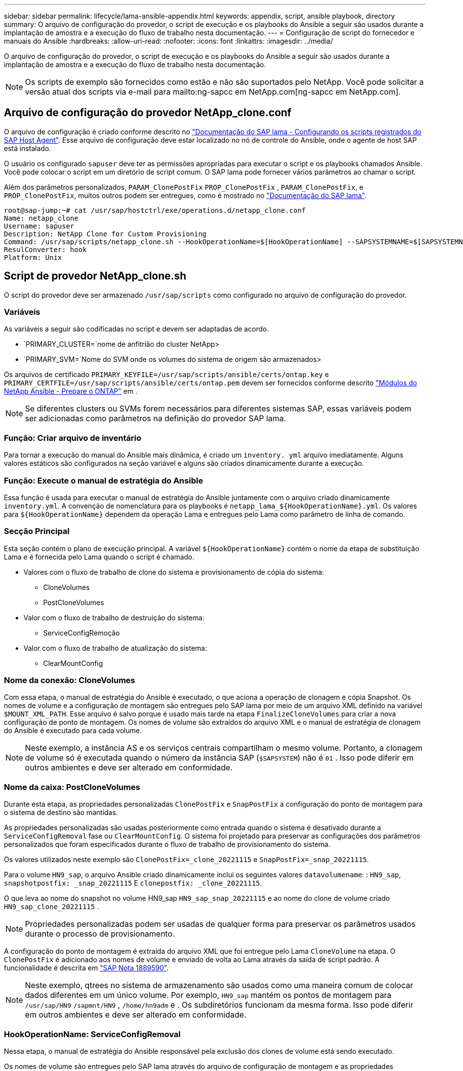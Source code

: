 ---
sidebar: sidebar 
permalink: lifecycle/lama-ansible-appendix.html 
keywords: appendix, script, ansible playbook, directory 
summary: O arquivo de configuração do provedor, o script de execução e os playbooks do Ansible a seguir são usados durante a implantação de amostra e a execução do fluxo de trabalho nesta documentação. 
---
= Configuração de script do fornecedor e manuais do Ansible
:hardbreaks:
:allow-uri-read: 
:nofooter: 
:icons: font
:linkattrs: 
:imagesdir: ../media/


[role="lead"]
O arquivo de configuração do provedor, o script de execução e os playbooks do Ansible a seguir são usados durante a implantação de amostra e a execução do fluxo de trabalho nesta documentação.


NOTE: Os scripts de exemplo são fornecidos como estão e não são suportados pelo NetApp. Você pode solicitar a versão atual dos scripts via e-mail para mailto:ng-sapcc em NetApp.com[ng-sapcc em NetApp.com].



== Arquivo de configuração do provedor NetApp_clone.conf

O arquivo de configuração é criado conforme descrito no https://help.sap.com/doc/700f9a7e52c7497cad37f7c46023b7ff/3.0.11.0/en-US/250dfc5eef4047a38bab466c295d3a49.html["Documentação do SAP lama - Configurando os scripts registrados do SAP Host Agent"^]. Esse arquivo de configuração deve estar localizado no nó de controle do Ansible, onde o agente de host SAP está instalado.

O usuário os configurado `sapuser` deve ter as permissões apropriadas para executar o script e os playbooks chamados Ansible. Você pode colocar o script em um diretório de script comum. O SAP lama pode fornecer vários parâmetros ao chamar o script.

Além dos parâmetros personalizados, `PARAM_ClonePostFix` `PROP_ClonePostFix` , `PARAM_ClonePostFix`, e `PROP_ClonePostFix`, muitos outros podem ser entregues, como é mostrado no https://help.sap.com/doc/700f9a7e52c7497cad37f7c46023b7ff/3.0.11.0/en-US/0148e495174943de8c1c3ee1b7c9cc65.html["Documentação do SAP lama"^].

....
root@sap-jump:~# cat /usr/sap/hostctrl/exe/operations.d/netapp_clone.conf
Name: netapp_clone
Username: sapuser
Description: NetApp Clone for Custom Provisioning
Command: /usr/sap/scripts/netapp_clone.sh --HookOperationName=$[HookOperationName] --SAPSYSTEMNAME=$[SAPSYSTEMNAME] --SAPSYSTEM=$[SAPSYSTEM] --MOUNT_XML_PATH=$[MOUNT_XML_PATH] --PARAM_ClonePostFix=$[PARAM-ClonePostFix] --PARAM_SnapPostFix=$[PARAM-SnapPostFix] --PROP_ClonePostFix=$[PROP-ClonePostFix] --PROP_SnapPostFix=$[PROP-SnapPostFix] --SAP_LVM_SRC_SID=$[SAP_LVM_SRC_SID] --SAP_LVM_TARGET_SID=$[SAP_LVM_TARGET_SID]
ResulConverter: hook
Platform: Unix
....


== Script de provedor NetApp_clone.sh

O script do provedor deve ser armazenado `/usr/sap/scripts` como configurado no arquivo de configuração do provedor.



=== Variáveis

As variáveis a seguir são codificadas no script e devem ser adaptadas de acordo.

* `PRIMARY_CLUSTER=`nome de anfitrião do cluster NetApp>
* `PRIMARY_SVM=`Nome do SVM onde os volumes do sistema de origem são armazenados>


Os arquivos de certificado `PRIMARY_KEYFILE=/usr/sap/scripts/ansible/certs/ontap.key` e `PRIMARY_CERTFILE=/usr/sap/scripts/ansible/certs/ontap.pem` devem ser fornecidos conforme descrito https://github.com/sap-linuxlab/demo.netapp_ontap/blob/main/netapp_ontap.md["Módulos do NetApp Ansible - Prepare o ONTAP"^] em .


NOTE: Se diferentes clusters ou SVMs forem necessários para diferentes sistemas SAP, essas variáveis podem ser adicionadas como parâmetros na definição do provedor SAP lama.



=== Função: Criar arquivo de inventário

Para tornar a execução do manual do Ansible mais dinâmica, é criado um `inventory. yml` arquivo imediatamente. Alguns valores estáticos são configurados na seção variável e alguns são criados dinamicamente durante a execução.



=== Função: Execute o manual de estratégia do Ansible

Essa função é usada para executar o manual de estratégia do Ansible juntamente com o arquivo criado dinamicamente `inventory.yml`. A convenção de nomenclatura para os playbooks é `netapp_lama_${HookOperationName}.yml`. Os valores para `${HookOperationName}` dependem da operação Lama e entregues pelo Lama como parâmetro de linha de comando.



=== Secção Principal

Esta seção contém o plano de execução principal. A variável `${HookOperationName}` contém o nome da etapa de substituição Lama e é fornecida pelo Lama quando o script é chamado.

* Valores com o fluxo de trabalho de clone do sistema e provisionamento de cópia do sistema:
+
** CloneVolumes
** PostCloneVolumes


* Valor com o fluxo de trabalho de destruição do sistema:
+
** ServiceConfigRemoção


* Valor com o fluxo de trabalho de atualização do sistema:
+
** ClearMountConfig






=== Nome da conexão: CloneVolumes

Com essa etapa, o manual de estratégia do Ansible é executado, o que aciona a operação de clonagem e cópia Snapshot. Os nomes de volume e a configuração de montagem são entregues pelo SAP lama por meio de um arquivo XML definido na variável `$MOUNT_XML_PATH`. Esse arquivo é salvo porque é usado mais tarde na etapa `FinalizeCloneVolumes` para criar a nova configuração de ponto de montagem. Os nomes de volume são extraídos do arquivo XML e o manual de estratégia de clonagem do Ansible é executado para cada volume.


NOTE: Neste exemplo, a instância AS e os serviços centrais compartilham o mesmo volume. Portanto, a clonagem de volume só é executada quando o número da instância SAP (`$SAPSYSTEM`) não é `01` . Isso pode diferir em outros ambientes e deve ser alterado em conformidade.



=== Nome da caixa: PostCloneVolumes

Durante esta etapa, as propriedades personalizadas `ClonePostFix` e `SnapPostFix` a configuração do ponto de montagem para o sistema de destino são mantidas.

As propriedades personalizadas são usadas posteriormente como entrada quando o sistema é desativado durante a `ServiceConfigRemoval` fase ou `ClearMountConfig`. O sistema foi projetado para preservar as configurações dos parâmetros personalizados que foram especificados durante o fluxo de trabalho de provisionamento do sistema.

Os valores utilizados neste exemplo são `ClonePostFix=_clone_20221115` e `SnapPostFix=_snap_20221115`.

Para o volume `HN9_sap`, o arquivo Ansible criado dinamicamente inclui os seguintes valores `datavolumename`: : `HN9_sap`, `snapshotpostfix: _snap_20221115` E `clonepostfix: _clone_20221115`.

O que leva ao nome do snapshot no volume HN9_sap `HN9_sap_snap_20221115` e ao nome do clone de volume criado `HN9_sap_clone_20221115` .


NOTE: Propriedades personalizadas podem ser usadas de qualquer forma para preservar os parâmetros usados durante o processo de provisionamento.

A configuração do ponto de montagem é extraída do arquivo XML que foi entregue pelo Lama `CloneVolume` na etapa. O `ClonePostFix` é adicionado aos nomes de volume e enviado de volta ao Lama através da saída de script padrão. A funcionalidade é descrita em https://launchpad.support.sap.com/["SAP Nota 1889590"^].


NOTE: Neste exemplo, qtrees no sistema de armazenamento são usados como uma maneira comum de colocar dados diferentes em um único volume. Por exemplo, `HN9_sap` mantém os pontos de montagem para `/usr/sap/HN9` `/sapmnt/HN9` , `/home/hn9adm` e . Os subdiretórios funcionam da mesma forma. Isso pode diferir em outros ambientes e deve ser alterado em conformidade.



=== HookOperationName: ServiceConfigRemoval

Nessa etapa, o manual de estratégia do Ansible responsável pela exclusão dos clones de volume está sendo executado.

Os nomes de volume são entregues pelo SAP lama através do arquivo de configuração de montagem e as propriedades personalizadas `ClonePostFix` e `SnapPostFix` são usados para entregar os valores dos parâmetros originalmente especificados durante o fluxo de trabalho de provisionamento do sistema (consulte a nota em `HookOperationName = PostCloneVolumes`).

Os nomes de volume são extraídos do arquivo xml, e o manual de estratégia de clonagem do Ansible é executado para cada volume.


NOTE: Neste exemplo, a instância AS e os serviços centrais compartilham o mesmo volume. Portanto, a exclusão de volume só é executada quando o número da instância SAP (`$SAPSYSTEM`) não é `01` . Isso pode diferir em outros ambientes e deve ser alterado em conformidade.



=== Nome da conexão: ClearMountConfig

Nessa etapa, o manual do Ansible, responsável pela exclusão dos clones de volume durante um fluxo de trabalho de atualização do sistema, está sendo executado.

Os nomes de volume são entregues pelo SAP lama através do arquivo de configuração de montagem e as propriedades personalizadas `ClonePostFix` e `SnapPostFix` são usados para entregar os valores dos parâmetros originalmente especificados durante o fluxo de trabalho de provisionamento do sistema.

Os nomes de volume são extraídos do arquivo XML e o manual de estratégia de clonagem do Ansible é executado para cada volume.


NOTE: Neste exemplo, a instância AS e os serviços centrais compartilham o mesmo volume. Portanto, a exclusão de volume só é executada quando o número da instância SAP (`$SAPSYSTEM`) não é `01` . Isso pode diferir em outros ambientes e deve ser alterado em conformidade.

....
root@sap-jump:~# cat /usr/sap/scripts/netapp_clone.sh
#!/bin/bash
#Section - Variables
#########################################
VERSION="Version 0.9"
#Path for ansible play-books
ANSIBLE_PATH=/usr/sap/scripts/ansible
#Values for Ansible Inventory File
PRIMARY_CLUSTER=grenada
PRIMARY_SVM=svm-sap01
PRIMARY_KEYFILE=/usr/sap/scripts/ansible/certs/ontap.key
PRIMARY_CERTFILE=/usr/sap/scripts/ansible/certs/ontap.pem
#Default Variable if PARAM ClonePostFix / SnapPostFix is not maintained in LaMa
DefaultPostFix=_clone_1
#TMP Files - used during execution
YAML_TMP=/tmp/inventory_ansible_clone_tmp_$$.yml
TMPFILE=/tmp/tmpfile.$$
MY_NAME="`basename $0`"
BASE_SCRIPT_DIR="`dirname $0`"
#Sendig Script Version and run options to LaMa Log
echo "[DEBUG]: Running Script $MY_NAME $VERSION"
echo "[DEBUG]: $MY_NAME $@"
#Command declared in the netapp_clone.conf Provider definition
#Command: /usr/sap/scripts/netapp_clone.sh --HookOperationName=$[HookOperationName] --SAPSYSTEMNAME=$[SAPSYSTEMNAME] --SAPSYSTEM=$[SAPSYSTEM] --MOUNT_XML_PATH=$[MOUNT_XML_PATH] --PARAM_ClonePostFix=$[PARAM-ClonePostFix] --PARAM_SnapPostFix=$[PARAM-SnapPostFix] --PROP_ClonePostFix=$[PROP-ClonePostFix] --PROP_SnapPostFix=$[PROP-SnapPostFix] --SAP_LVM_SRC_SID=$[SAP_LVM_SRC_SID] --SAP_LVM_TARGET_SID=$[SAP_LVM_TARGET_SID]
#Reading Input Variables hand over by LaMa
for i in "$@"
do
case $i in
--HookOperationName=*)
HookOperationName="${i#*=}";shift;;
--SAPSYSTEMNAME=*)
SAPSYSTEMNAME="${i#*=}";shift;;
--SAPSYSTEM=*)
SAPSYSTEM="${i#*=}";shift;;
--MOUNT_XML_PATH=*)
MOUNT_XML_PATH="${i#*=}";shift;;
--PARAM_ClonePostFix=*)
PARAM_ClonePostFix="${i#*=}";shift;;
--PARAM_SnapPostFix=*)
PARAM_SnapPostFix="${i#*=}";shift;;
--PROP_ClonePostFix=*)
PROP_ClonePostFix="${i#*=}";shift;;
--PROP_SnapPostFix=*)
PROP_SnapPostFix="${i#*=}";shift;;
--SAP_LVM_SRC_SID=*)
SAP_LVM_SRC_SID="${i#*=}";shift;;
--SAP_LVM_TARGET_SID=*)
SAP_LVM_TARGET_SID="${i#*=}";shift;;
*)
# unknown option
;;
esac
done
#If Parameters not provided by the User - defaulting to DefaultPostFix
if [ -z $PARAM_ClonePostFix ]; then PARAM_ClonePostFix=$DefaultPostFix;fi
if [ -z $PARAM_SnapPostFix ]; then PARAM_SnapPostFix=$DefaultPostFix;fi
#Section - Functions
#########################################
#Function Create (Inventory) YML File
#########################################
create_yml_file()
{
echo "ontapservers:">$YAML_TMP
echo " hosts:">>$YAML_TMP
echo "  ${PRIMARY_CLUSTER}:">>$YAML_TMP
echo "   ansible_host: "'"'$PRIMARY_CLUSTER'"'>>$YAML_TMP
echo "   keyfile: "'"'$PRIMARY_KEYFILE'"'>>$YAML_TMP
echo "   certfile: "'"'$PRIMARY_CERTFILE'"'>>$YAML_TMP
echo "   svmname: "'"'$PRIMARY_SVM'"'>>$YAML_TMP
echo "   datavolumename: "'"'$datavolumename'"'>>$YAML_TMP
echo "   snapshotpostfix: "'"'$snapshotpostfix'"'>>$YAML_TMP
echo "   clonepostfix: "'"'$clonepostfix'"'>>$YAML_TMP
}
#Function run ansible-playbook
#########################################
run_ansible_playbook()
{
echo "[DEBUG]: Running ansible playbook netapp_lama_${HookOperationName}.yml on Volume $datavolumename"
ansible-playbook -i $YAML_TMP $ANSIBLE_PATH/netapp_lama_${HookOperationName}.yml
}
#Section - Main
#########################################
#HookOperationName – CloneVolumes
#########################################
if [ $HookOperationName = CloneVolumes ] ;then
#save mount xml for later usage - used in Section FinalizeCloneVolues to generate the mountpoints
echo "[DEBUG]: saving mount config...."
cp $MOUNT_XML_PATH /tmp/mount_config_${SAPSYSTEMNAME}_${SAPSYSTEM}.xml
#Instance 00 + 01 share the same volumes - clone needs to be done once
if [ $SAPSYSTEM != 01 ]; then
#generating Volume List - assuming usage of qtrees - "IP-Adress:/VolumeName/qtree"
xmlFile=/tmp/mount_config_${SAPSYSTEMNAME}_${SAPSYSTEM}.xml
if [ -e $TMPFILE ];then rm $TMPFILE;fi
numMounts=`xml_grep --count "/mountconfig/mount" $xmlFile | grep "total: " | awk '{ print $2 }'`
i=1
while [ $i -le $numMounts ]; do
     xmllint --xpath "/mountconfig/mount[$i]/exportpath/text()" $xmlFile |awk -F"/" '{print $2}' >>$TMPFILE
i=$((i + 1))
done
DATAVOLUMES=`cat  $TMPFILE |sort -u`
#Create yml file and rund playbook for each volume
for I in $DATAVOLUMES; do
datavolumename="$I"
snapshotpostfix="$PARAM_SnapPostFix"
clonepostfix="$PARAM_ClonePostFix"
create_yml_file
run_ansible_playbook
done
else
echo "[DEBUG]: Doing nothing .... Volume cloned in different Task"
fi
fi
#HookOperationName – PostCloneVolumes
#########################################
if [ $HookOperationName = PostCloneVolumes] ;then
#Reporting Properties back to LaMa Config for Cloned System
echo "[RESULT]:Property:ClonePostFix=$PARAM_ClonePostFix"
echo "[RESULT]:Property:SnapPostFix=$PARAM_SnapPostFix"
#Create MountPoint Config for Cloned Instances and report back to LaMa according to SAP Note: https://launchpad.support.sap.com/#/notes/1889590
echo "MountDataBegin"
echo '<?xml version="1.0" encoding="UTF-8"?>'
echo "<mountconfig>"
xmlFile=/tmp/mount_config_${SAPSYSTEMNAME}_${SAPSYSTEM}.xml
numMounts=`xml_grep --count "/mountconfig/mount" $xmlFile | grep "total: " | awk '{ print $2 }'`
i=1
while [ $i -le $numMounts ]; do
MOUNTPOINT=`xmllint --xpath "/mountconfig/mount[$i]/mountpoint/text()" $xmlFile`;
        EXPORTPATH=`xmllint --xpath "/mountconfig/mount[$i]/exportpath/text()" $xmlFile`;
        OPTIONS=`xmllint --xpath "/mountconfig/mount[$i]/options/text()" $xmlFile`;
#Adopt Exportpath and add Clonepostfix - assuming usage of qtrees - "IP-Adress:/VolumeName/qtree"
TMPFIELD1=`echo $EXPORTPATH|awk -F":/" '{print $1}'`
TMPFIELD2=`echo $EXPORTPATH|awk -F"/" '{print $2}'`
TMPFIELD3=`echo $EXPORTPATH|awk -F"/" '{print $3}'`
EXPORTPATH=$TMPFIELD1":/"${TMPFIELD2}$PARAM_ClonePostFix"/"$TMPFIELD3
echo -e '\t<mount fstype="nfs" storagetype="NETFS">'
echo -e "\t\t<mountpoint>${MOUNTPOINT}</mountpoint>"
echo -e "\t\t<exportpath>${EXPORTPATH}</exportpath>"
echo -e "\t\t<options>${OPTIONS}</options>"
echo -e "\t</mount>"
i=$((i + 1))
done
echo "</mountconfig>"
echo "MountDataEnd"
#Finished MountPoint Config
#Cleanup Temporary Files
rm $xmlFile
fi
#HookOperationName – ServiceConfigRemoval
#########################################
if [ $HookOperationName = ServiceConfigRemoval ] ;then
#Assure that Properties ClonePostFix and SnapPostfix has been configured through the provisioning process
if [ -z $PROP_ClonePostFix ]; then echo "[ERROR]: Propertiy ClonePostFix is not handed over - please investigate";exit 5;fi
if [ -z $PROP_SnapPostFix ]; then echo "[ERROR]: Propertiy SnapPostFix is not handed over - please investigate";exit 5;fi
#Instance 00 + 01 share the same volumes - clone delete needs to be done once
if [ $SAPSYSTEM != 01 ]; then
#generating Volume List - assuming usage of qtrees - "IP-Adress:/VolumeName/qtree"
xmlFile=$MOUNT_XML_PATH
if [ -e $TMPFILE ];then rm $TMPFILE;fi
numMounts=`xml_grep --count "/mountconfig/mount" $xmlFile | grep "total: " | awk '{ print $2 }'`
i=1
while [ $i -le $numMounts ]; do
     xmllint --xpath "/mountconfig/mount[$i]/exportpath/text()" $xmlFile |awk -F"/" '{print $2}' >>$TMPFILE
i=$((i + 1))
done
DATAVOLUMES=`cat  $TMPFILE |sort -u| awk -F $PROP_ClonePostFix '{ print $1 }'`
#Create yml file and rund playbook for each volume
for I in $DATAVOLUMES; do
datavolumename="$I"
snapshotpostfix="$PROP_SnapPostFix"
clonepostfix="$PROP_ClonePostFix"
create_yml_file
run_ansible_playbook
done
else
echo "[DEBUG]: Doing nothing .... Volume deleted in different Task"
fi
#Cleanup Temporary Files
rm $xmlFile
fi
#HookOperationName - ClearMountConfig
#########################################
if [ $HookOperationName = ClearMountConfig ] ;then
        #Assure that Properties ClonePostFix and SnapPostfix has been configured through the provisioning process
        if [ -z $PROP_ClonePostFix ]; then echo "[ERROR]: Propertiy ClonePostFix is not handed over - please investigate";exit 5;fi
        if [ -z $PROP_SnapPostFix ]; then echo "[ERROR]: Propertiy SnapPostFix is not handed over - please investigate";exit 5;fi
        #Instance 00 + 01 share the same volumes - clone delete needs to be done once
        if [ $SAPSYSTEM != 01 ]; then
                #generating Volume List - assuming usage of qtrees - "IP-Adress:/VolumeName/qtree"
                xmlFile=$MOUNT_XML_PATH
                if [ -e $TMPFILE ];then rm $TMPFILE;fi
                numMounts=`xml_grep --count "/mountconfig/mount" $xmlFile | grep "total: " | awk '{ print $2 }'`
                i=1
                while [ $i -le $numMounts ]; do
                        xmllint --xpath "/mountconfig/mount[$i]/exportpath/text()" $xmlFile |awk -F"/" '{print $2}' >>$TMPFILE
                        i=$((i + 1))
                done
                DATAVOLUMES=`cat  $TMPFILE |sort -u| awk -F $PROP_ClonePostFix '{ print $1 }'`
                #Create yml file and rund playbook for each volume
                for I in $DATAVOLUMES; do
                        datavolumename="$I"
                        snapshotpostfix="$PROP_SnapPostFix"
                        clonepostfix="$PROP_ClonePostFix"
                        create_yml_file
                        run_ansible_playbook
                done
        else
                echo "[DEBUG]: Doing nothing .... Volume deleted in different Task"
        fi
        #Cleanup Temporary Files
        rm $xmlFile
fi
#Cleanup
#########################################
#Cleanup Temporary Files
if [ -e $TMPFILE ];then rm $TMPFILE;fi
if [ -e $YAML_TMP ];then rm $YAML_TMP;fi
exit 0
....


== Ansible Playbook NetApp_lama_CloneVolumes.yml

O manual de estratégia que é executado durante a etapa CloneVolumes do fluxo de trabalho clone do sistema lama é uma combinação `create_snapshot.yml` de e `create_clone.yml` (consulte https://github.com/sap-linuxlab/demo.netapp_ontap/blob/main/netapp_ontap.md["Módulos do NetApp Ansible - arquivos YAML"^]). Esse manual de estratégia pode ser facilmente estendido para cobrir casos de uso adicionais, como clonagem de operações secundárias e de divisão de clones.

....
root@sap-jump:~# cat /usr/sap/scripts/ansible/netapp_lama_CloneVolumes.yml
---
- hosts: ontapservers
  connection: local
  collections:
    - netapp.ontap
  gather_facts: false
  name: netapp_lama_CloneVolumes
  tasks:
  - name: Create SnapShot
    na_ontap_snapshot:
      state: present
      snapshot: "{{ datavolumename }}{{ snapshotpostfix }}"
      use_rest: always
      volume: "{{ datavolumename }}"
      vserver: "{{ svmname }}"
      hostname: "{{ inventory_hostname }}"
      cert_filepath: "{{ certfile }}"
      key_filepath: "{{ keyfile }}"
      https: true
      validate_certs: false
  - name: Clone Volume
    na_ontap_volume_clone:
      state: present
      name: "{{ datavolumename }}{{ clonepostfix }}"
      use_rest: always
      vserver: "{{ svmname }}"
      junction_path: '/{{ datavolumename }}{{ clonepostfix }}'
      parent_volume: "{{ datavolumename }}"
      parent_snapshot: "{{ datavolumename }}{{ snapshotpostfix }}"
      hostname: "{{ inventory_hostname }}"
      cert_filepath: "{{ certfile }}"
      key_filepath: "{{ keyfile }}"
      https: true
      validate_certs: false
....


== Manual de instruções do Ansible NetApp_lama_ServiceConfigRemoval.yml

O manual de estratégia que é executado durante `ServiceConfigRemoval` a fase do fluxo de trabalho de destruição do sistema Lama é uma combinação `delete_clone.yml` de e `delete_snapshot.yml` (consulte https://github.com/sap-linuxlab/demo.netapp_ontap/blob/main/netapp_ontap.md["Módulos do NetApp Ansible - arquivos YAML"^]). Ela deve estar alinhada às etapas de execução do `netapp_lama_CloneVolumes` manual de estratégia.

....
root@sap-jump:~# cat /usr/sap/scripts/ansible/netapp_lama_ServiceConfigRemoval.yml
---
- hosts: ontapservers
  connection: local
  collections:
    - netapp.ontap
  gather_facts: false
  name: netapp_lama_ServiceConfigRemoval
  tasks:
  - name: Delete Clone
    na_ontap_volume:
      state: absent
      name: "{{ datavolumename }}{{ clonepostfix }}"
      use_rest: always
      vserver: "{{ svmname }}"
      wait_for_completion: True
      hostname: "{{ inventory_hostname }}"
      cert_filepath: "{{ certfile }}"
      key_filepath: "{{ keyfile }}"
      https: true
      validate_certs: false
  - name: Delete SnapShot
    na_ontap_snapshot:
      state: absent
      snapshot: "{{ datavolumename }}{{ snapshotpostfix }}"
      use_rest: always
      volume: "{{ datavolumename }}"
      vserver: "{{ svmname }}"
      hostname: "{{ inventory_hostname }}"
      cert_filepath: "{{ certfile }}"
      key_filepath: "{{ keyfile }}"
      https: true
      validate_certs: false
root@sap-jump:~#
....


== Manual do Ansible NetApp_lama_ClearMountConfig.yml

O manual de estratégia, que é executado durante `netapp_lama_ClearMountConfig` a fase do fluxo de trabalho de atualização do sistema lama, é uma combinação `delete_clone.yml` de e `delete_snapshot.yml` (consulte https://github.com/sap-linuxlab/demo.netapp_ontap/blob/main/netapp_ontap.md["Módulos do NetApp Ansible - arquivos YAML"^]). Ela deve estar alinhada às etapas de execução do `netapp_lama_CloneVolumes` manual de estratégia.

....
root@sap-jump:~# cat /usr/sap/scripts/ansible/netapp_lama_ServiceConfigRemoval.yml
---
- hosts: ontapservers
  connection: local
  collections:
    - netapp.ontap
  gather_facts: false
  name: netapp_lama_ServiceConfigRemoval
  tasks:
  - name: Delete Clone
    na_ontap_volume:
      state: absent
      name: "{{ datavolumename }}{{ clonepostfix }}"
      use_rest: always
      vserver: "{{ svmname }}"
      wait_for_completion: True
      hostname: "{{ inventory_hostname }}"
      cert_filepath: "{{ certfile }}"
      key_filepath: "{{ keyfile }}"
      https: true
      validate_certs: false
  - name: Delete SnapShot
    na_ontap_snapshot:
      state: absent
      snapshot: "{{ datavolumename }}{{ snapshotpostfix }}"
      use_rest: always
      volume: "{{ datavolumename }}"
      vserver: "{{ svmname }}"
      hostname: "{{ inventory_hostname }}"
      cert_filepath: "{{ certfile }}"
      key_filepath: "{{ keyfile }}"
      https: true
      validate_certs: false
root@sap-jump:~#
....


== Exemplo de inventário do Ansible.yml

Este arquivo de inventário é dinamicamente construído durante a execução do fluxo de trabalho, e só é mostrado aqui para ilustração.

....
ontapservers:
 hosts:
  grenada:
   ansible_host: "grenada"
   keyfile: "/usr/sap/scripts/ansible/certs/ontap.key"
   certfile: "/usr/sap/scripts/ansible/certs/ontap.pem"
   svmname: "svm-sap01"
   datavolumename: "HN9_sap"
   snapshotpostfix: " _snap_20221115"
   clonepostfix: "_clone_20221115"
....